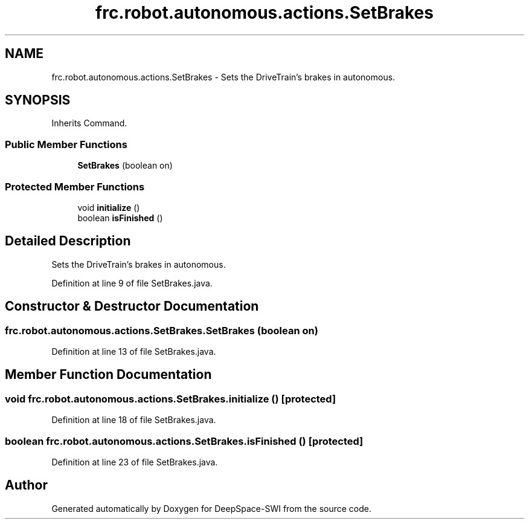 .TH "frc.robot.autonomous.actions.SetBrakes" 3 "Sat Aug 31 2019" "Version 2019" "DeepSpace-SWI" \" -*- nroff -*-
.ad l
.nh
.SH NAME
frc.robot.autonomous.actions.SetBrakes \- Sets the DriveTrain's brakes in autonomous\&.  

.SH SYNOPSIS
.br
.PP
.PP
Inherits Command\&.
.SS "Public Member Functions"

.in +1c
.ti -1c
.RI "\fBSetBrakes\fP (boolean on)"
.br
.in -1c
.SS "Protected Member Functions"

.in +1c
.ti -1c
.RI "void \fBinitialize\fP ()"
.br
.ti -1c
.RI "boolean \fBisFinished\fP ()"
.br
.in -1c
.SH "Detailed Description"
.PP 
Sets the DriveTrain's brakes in autonomous\&. 
.PP
Definition at line 9 of file SetBrakes\&.java\&.
.SH "Constructor & Destructor Documentation"
.PP 
.SS "frc\&.robot\&.autonomous\&.actions\&.SetBrakes\&.SetBrakes (boolean on)"

.PP
Definition at line 13 of file SetBrakes\&.java\&.
.SH "Member Function Documentation"
.PP 
.SS "void frc\&.robot\&.autonomous\&.actions\&.SetBrakes\&.initialize ()\fC [protected]\fP"

.PP
Definition at line 18 of file SetBrakes\&.java\&.
.SS "boolean frc\&.robot\&.autonomous\&.actions\&.SetBrakes\&.isFinished ()\fC [protected]\fP"

.PP
Definition at line 23 of file SetBrakes\&.java\&.

.SH "Author"
.PP 
Generated automatically by Doxygen for DeepSpace-SWI from the source code\&.
